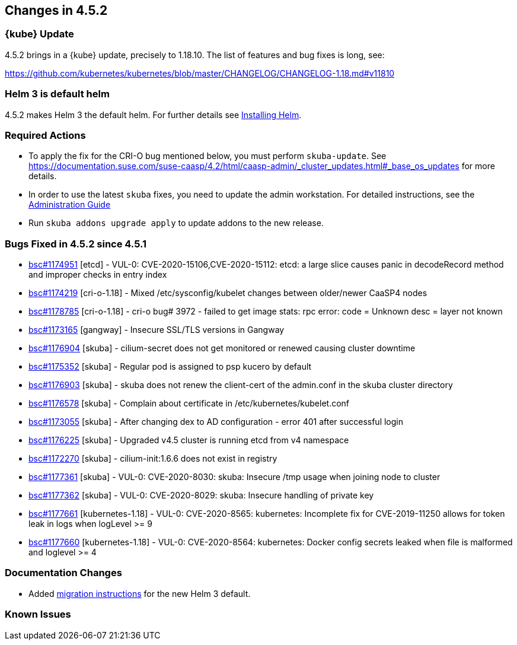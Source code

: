 == Changes in 4.5.2

=== {kube} Update

4.5.2 brings in a {kube} update, precisely to 1.18.10.
The list of features and bug fixes is long, see:

https://github.com/kubernetes/kubernetes/blob/master/CHANGELOG/CHANGELOG-1.18.md#v11810

=== Helm 3 is default helm

4.5.2 makes Helm 3 the default helm. For further details see link:{docurl}html/caasp-admin/_software_management.html#helm-install[Installing Helm].

=== Required Actions

* To apply the fix for the CRI-O bug mentioned below, you must perform `skuba-update`.
See https://documentation.suse.com/suse-caasp/4.2/html/caasp-admin/_cluster_updates.html#_base_os_updates for more details.
* In order to use the latest `skuba` fixes, you need to update the admin workstation. For detailed instructions, see the link:{docurl}single-html/caasp-admin/#_update_management_workstation[Administration Guide]
* Run `skuba addons upgrade apply` to update addons to the new release.

=== Bugs Fixed in 4.5.2 since 4.5.1

* link:https://bugzilla.suse.com/show_bug.cgi?id=1174951[bsc#1174951] [etcd] - VUL-0: CVE-2020-15106,CVE-2020-15112: etcd: a large slice causes panic in decodeRecord method and improper checks in entry index
* link:https://bugzilla.suse.com/show_bug.cgi?id=1174219[bsc#1174219] [cri-o-1.18] - Mixed /etc/sysconfig/kubelet changes between older/newer CaaSP4 nodes
* link:https://bugzilla.suse.com/show_bug.cgi?id=1178785[bsc#1178785] [cri-o-1.18] - cri-o bug# 3972 - failed to get image stats: rpc error: code = Unknown desc = layer not known
* link:https://bugzilla.suse.com/show_bug.cgi?id=1173165[bsc#1173165] [gangway] - Insecure SSL/TLS versions in Gangway
* link:https://bugzilla.suse.com/show_bug.cgi?id=1176904[bsc#1176904] [skuba] - cilium-secret does not get monitored or renewed causing cluster downtime
* link:https://bugzilla.suse.com/show_bug.cgi?id=1175352[bsc#1175352] [skuba] - Regular pod is assigned to psp kucero by default
* link:https://bugzilla.suse.com/show_bug.cgi?id=1176903[bsc#1176903] [skuba] - skuba does not renew the client-cert of the admin.conf in the skuba cluster directory
* link:https://bugzilla.suse.com/show_bug.cgi?id=1176578[bsc#1176578] [skuba] - Complain about certificate in /etc/kubernetes/kubelet.conf
* link:https://bugzilla.suse.com/show_bug.cgi?id=1173055[bsc#1173055] [skuba] - After changing dex to AD configuration - error 401 after successful login
* link:https://bugzilla.suse.com/show_bug.cgi?id=1176225[bsc#1176225] [skuba] - Upgraded v4.5 cluster is running etcd from v4 namespace
* link:https://bugzilla.suse.com/show_bug.cgi?id=1172270[bsc#1172270] [skuba] - cilium-init:1.6.6 does not exist in registry
* link:https://bugzilla.suse.com/show_bug.cgi?id=1177361[bsc#1177361] [skuba] - VUL-0: CVE-2020-8030: skuba: Insecure /tmp usage when joining node to cluster
* link:https://bugzilla.suse.com/show_bug.cgi?id=1177362[bsc#1177362] [skuba] - VUL-0: CVE-2020-8029: skuba: Insecure handling of private key
* link:https://bugzilla.suse.com/show_bug.cgi?id=1177661[bsc#1177661] [kubernetes-1.18] - VUL-0: CVE-2020-8565: kubernetes: Incomplete fix for CVE-2019-11250 allows for token leak in logs when logLevel >= 9
* link:https://bugzilla.suse.com/show_bug.cgi?id=1177660[bsc#1177660] [kubernetes-1.18] - VUL-0: CVE-2020-8564: kubernetes: Docker config secrets leaked when file is malformed and loglevel >= 4

[[docs-changes-452]]
=== Documentation Changes

* Added link:{docurl}html/caasp-admin/_software_management.html#helm-2to3-migration[migration instructions] for the new Helm 3 default.

[[known-issues-452]]
=== Known Issues
